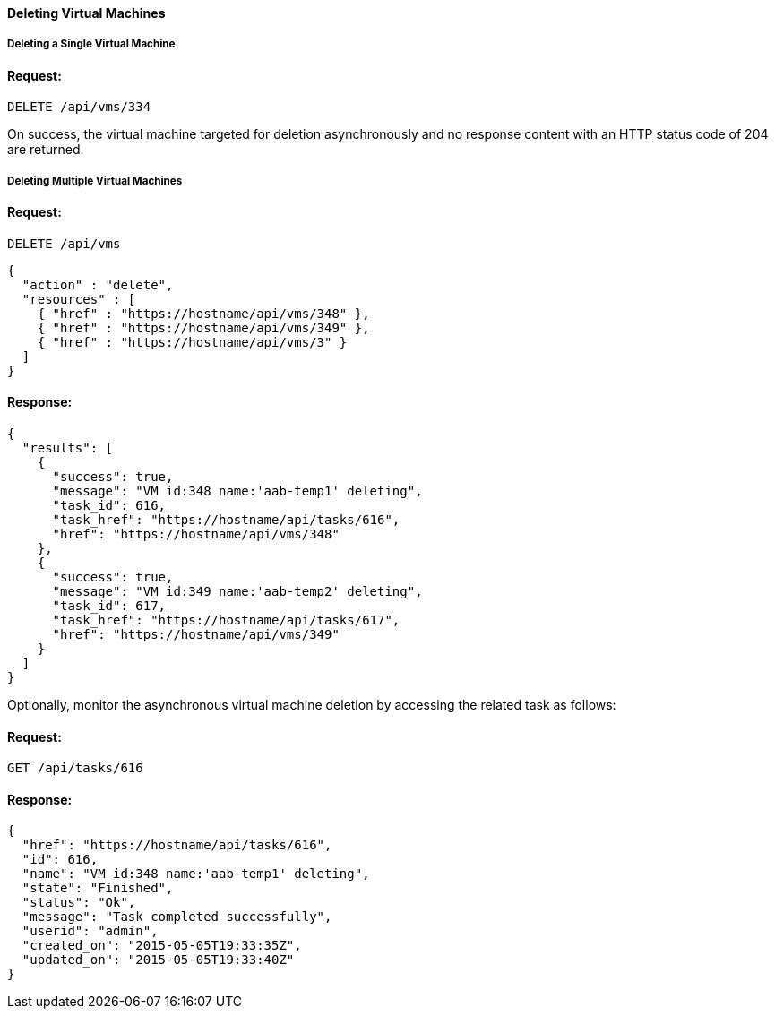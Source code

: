 [[delete-vms]]
==== Deleting Virtual Machines

[[deleting-a-single-virtual-machine]]
===== Deleting a Single Virtual Machine

==== Request:

------
DELETE /api/vms/334
------

On success, the virtual machine targeted for deletion asynchronously and no response content with an HTTP status code of 204 are returned.


[[deleting-multiple-virtual-machines]]
===== Deleting Multiple Virtual Machines

==== Request:

------
DELETE /api/vms
------

[source,json]
------
{
  "action" : "delete",
  "resources" : [
    { "href" : "https://hostname/api/vms/348" },
    { "href" : "https://hostname/api/vms/349" },
    { "href" : "https://hostname/api/vms/3" }
  ]
}
------

==== Response:

[source,json]
------
{
  "results": [
    {
      "success": true,
      "message": "VM id:348 name:'aab-temp1' deleting",
      "task_id": 616,
      "task_href": "https://hostname/api/tasks/616",
      "href": "https://hostname/api/vms/348"
    },
    {
      "success": true,
      "message": "VM id:349 name:'aab-temp2' deleting",
      "task_id": 617,
      "task_href": "https://hostname/api/tasks/617",
      "href": "https://hostname/api/vms/349"
    }
  ]
}
------


Optionally, monitor the asynchronous virtual machine deletion by accessing the related task as follows:


==== Request:

------
GET /api/tasks/616
------

==== Response:

[source,json]
------
{
  "href": "https://hostname/api/tasks/616",
  "id": 616,
  "name": "VM id:348 name:'aab-temp1' deleting",
  "state": "Finished",
  "status": "Ok",
  "message": "Task completed successfully",
  "userid": "admin",
  "created_on": "2015-05-05T19:33:35Z",
  "updated_on": "2015-05-05T19:33:40Z"
}
------



